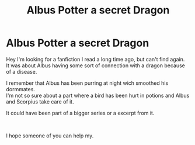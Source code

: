 #+TITLE: Albus Potter a secret Dragon

* Albus Potter a secret Dragon
:PROPERTIES:
:Author: Nikki19999
:Score: 3
:DateUnix: 1559155582.0
:DateShort: 2019-May-29
:FlairText: What's That Fic?
:END:
Hey I'm looking for a fanfiction I read a long time ago, but can't find again.\\
It was about Albus having some sort of connection with a dragon because of a disease.

I remember that Albus has been purring at night wich smoothed his dormmates.\\
I'm not so sure about a part where a bird has been hurt in potions and Albus and Scorpius take care of it.

It could have been part of a bigger series or a excerpt from it.

​

I hope someone of you can help my.

